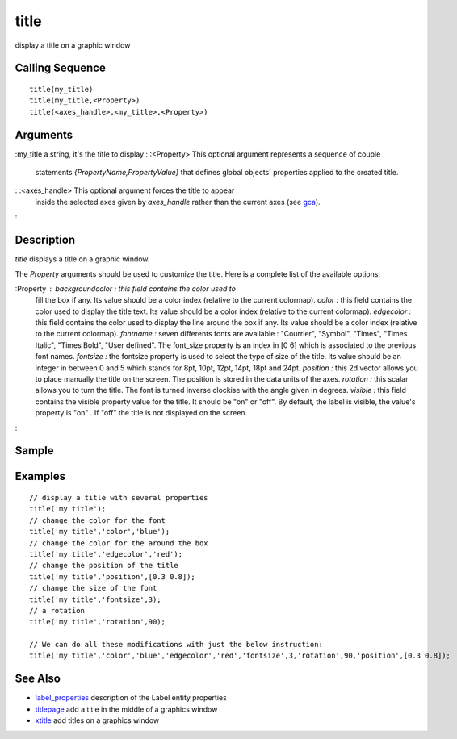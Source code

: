 


title
=====

display a title on a graphic window



Calling Sequence
~~~~~~~~~~~~~~~~


::

    title(my_title)
    title(my_title,<Property>)
    title(<axes_handle>,<my_title>,<Property>)




Arguments
~~~~~~~~~

:my_title a string, it's the title to display
: :<Property> This optional argument represents a sequence of couple
  statements `{PropertyName,PropertyValue}` that defines global objects'
  properties applied to the created title.
: :<axes_handle> This optional argument forces the title to appear
  inside the selected axes given by `axes_handle` rather than the
  current axes (see `gca`_).
:



Description
~~~~~~~~~~~

`title` displays a title on a graphic window.

The `Property` arguments should be used to customize the title. Here
is a complete list of the available options.

:Property : `backgroundcolor :` this field contains the color used to
  fill the box if any. Its value should be a color index (relative to
  the current colormap). `color :` this field contains the color used to
  display the title text. Its value should be a color index (relative to
  the current colormap). `edgecolor :` this field contains the color
  used to display the line around the box if any. Its value should be a
  color index (relative to the current colormap). `fontname :` seven
  differents fonts are available : "Courrier", "Symbol", "Times", "Times
  Italic", "Times Bold", "User defined". The font_size property is an
  index in [0 6] which is associated to the previous font names.
  `fontsize :` the fontsize property is used to select the type of size
  of the title. Its value should be an integer in between 0 and 5 which
  stands for 8pt, 10pt, 12pt, 14pt, 18pt and 24pt. `position :` this 2d
  vector allows you to place manually the title on the screen. The
  position is stored in the data units of the axes. `rotation :` this
  scalar allows you to turn the title. The font is turned inverse
  clockise with the angle given in degrees. `visible :` this field
  contains the visible property value for the title. It should be "on"
  or "off". By default, the label is visible, the value's property is
  "on" . If "off" the title is not displayed on the screen.
:



Sample
~~~~~~



Examples
~~~~~~~~


::

    // display a title with several properties 
    title('my title');
    // change the color for the font
    title('my title','color','blue');
    // change the color for the around the box
    title('my title','edgecolor','red');
    // change the position of the title 
    title('my title','position',[0.3 0.8]);
    // change the size of the font
    title('my title','fontsize',3);
    // a rotation 
    title('my title','rotation',90);
    
    // We can do all these modifications with just the below instruction:
    title('my title','color','blue','edgecolor','red','fontsize',3,'rotation',90,'position',[0.3 0.8]);




See Also
~~~~~~~~


+ `label_properties`_ description of the Label entity properties
+ `titlepage`_ add a title in the middle of a graphics window
+ `xtitle`_ add titles on a graphics window


.. _xtitle: xtitle.html
.. _label_properties: label_properties.html
.. _gca: gca.html
.. _titlepage: titlepage.html


